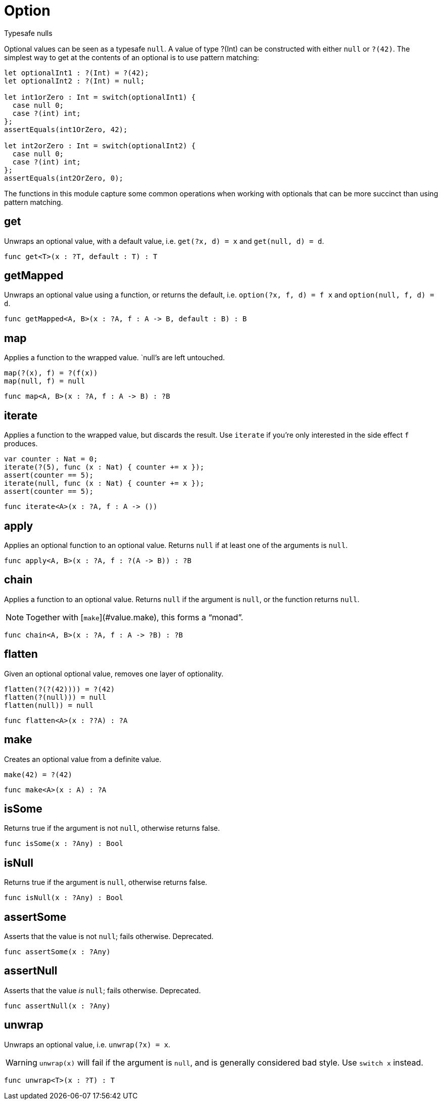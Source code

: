 [[module.Option]]
= Option

Typesafe nulls

Optional values can be seen as a typesafe `null`. A value of type ?(Int) can
be constructed with either `null` or `?(42)`. The simplest way to get at
the contents of an optional is to use pattern matching:

```motoko
let optionalInt1 : ?(Int) = ?(42);
let optionalInt2 : ?(Int) = null;

let int1orZero : Int = switch(optionalInt1) {
  case null 0;
  case ?(int) int;
};
assertEquals(int1OrZero, 42);

let int2orZero : Int = switch(optionalInt2) {
  case null 0;
  case ?(int) int;
};
assertEquals(int2OrZero, 0);
```

The functions in this module capture some common operations when working
with optionals that can be more succinct than using pattern matching.

[[value.get]]
== get

Unwraps an optional value, with a default value, i.e. `get(?x, d) = x` and
`get(null, d) = d`.

[source,motoko]
----
func get<T>(x : ?T, default : T) : T
----

[[value.getMapped]]
== getMapped

Unwraps an optional value using a function, or returns the default, i.e.
`option(?x, f, d) = f x` and `option(null, f, d) = d`.

[source,motoko]
----
func getMapped<A, B>(x : ?A, f : A -> B, default : B) : B
----

[[value.map]]
== map

Applies a function to the wrapped value. `null`'s are left untouched.
```
map(?(x), f) = ?(f(x))
map(null, f) = null
```

[source,motoko]
----
func map<A, B>(x : ?A, f : A -> B) : ?B
----

[[value.iterate]]
== iterate

Applies a function to the wrapped value, but discards the result. Use
`iterate` if you're only interested in the side effect `f` produces.

```
var counter : Nat = 0;
iterate(?(5), func (x : Nat) { counter += x });
assert(counter == 5);
iterate(null, func (x : Nat) { counter += x });
assert(counter == 5);
```

[source,motoko]
----
func iterate<A>(x : ?A, f : A -> ())
----

[[value.apply]]
== apply

Applies an optional function to an optional value. Returns `null` if at
least one of the arguments is `null`.

[source,motoko]
----
func apply<A, B>(x : ?A, f : ?(A -> B)) : ?B
----

[[value.chain]]
== chain

Applies a function to an optional value. Returns `null` if the argument is
`null`, or the function returns `null`.

NOTE: Together with [`make`](#value.make), this forms a “monad”.

[source,motoko]
----
func chain<A, B>(x : ?A, f : A -> ?B) : ?B
----

[[value.flatten]]
== flatten

Given an optional optional value, removes one layer of optionality.
```
flatten(?(?(42)))) = ?(42)
flatten(?(null))) = null
flatten(null)) = null
```

[source,motoko]
----
func flatten<A>(x : ??A) : ?A
----

[[value.make]]
== make

Creates an optional value from a definite value.
```
make(42) = ?(42)
```

[source,motoko]
----
func make<A>(x : A) : ?A
----

[[value.isSome]]
== isSome

Returns true if the argument is not `null`, otherwise returns false.

[source,motoko]
----
func isSome(x : ?Any) : Bool
----

[[value.isNull]]
== isNull

Returns true if the argument is `null`, otherwise returns false.

[source,motoko]
----
func isNull(x : ?Any) : Bool
----

[[value.assertSome]]
== assertSome

Asserts that the value is not `null`; fails otherwise.
Deprecated.

[source,motoko]
----
func assertSome(x : ?Any)
----

[[value.assertNull]]
== assertNull

Asserts that the value _is_ `null`; fails otherwise.
Deprecated.

[source,motoko]
----
func assertNull(x : ?Any)
----

[[value.unwrap]]
== unwrap

Unwraps an optional value, i.e. `unwrap(?x) = x`.

WARNING: `unwrap(x)` will fail if the argument is `null`, and is generally considered bad style. Use `switch x` instead.

[source,motoko]
----
func unwrap<T>(x : ?T) : T
----

